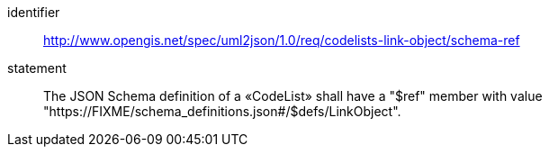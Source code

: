 [requirement]
====
[%metadata]
identifier:: http://www.opengis.net/spec/uml2json/1.0/req/codelists-link-object/schema-ref
statement:: The JSON Schema definition of a «CodeList» shall have a "$ref" member with value "https://FIXME/schema_definitions.json#/$defs/LinkObject".

====
